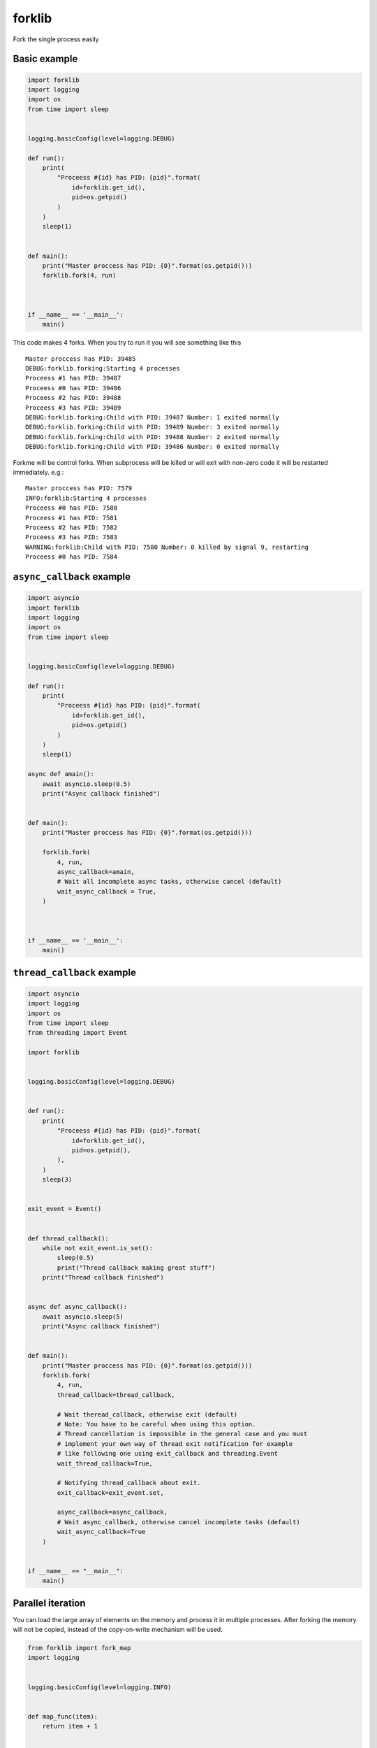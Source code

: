 forklib
=======

Fork the single process easily

Basic example
+++++++++++++

.. code-block:: python

    import forklib
    import logging
    import os
    from time import sleep


    logging.basicConfig(level=logging.DEBUG)

    def run():
        print(
            "Proceess #{id} has PID: {pid}".format(
                id=forklib.get_id(),
                pid=os.getpid()
            )
        )
        sleep(1)


    def main():
        print("Master proccess has PID: {0}".format(os.getpid()))
        forklib.fork(4, run)



    if __name__ == '__main__':
        main()


This code makes 4 forks. When you try to run it you will see something like this ::

    Master proccess has PID: 39485
    DEBUG:forklib.forking:Starting 4 processes
    Proceess #1 has PID: 39487
    Proceess #0 has PID: 39486
    Proceess #2 has PID: 39488
    Proceess #3 has PID: 39489
    DEBUG:forklib.forking:Child with PID: 39487 Number: 1 exited normally
    DEBUG:forklib.forking:Child with PID: 39489 Number: 3 exited normally
    DEBUG:forklib.forking:Child with PID: 39488 Number: 2 exited normally
    DEBUG:forklib.forking:Child with PID: 39486 Number: 0 exited normally


Forkme will be control forks. When subprocess will be killed or will exit with
non-zero code it will be restarted immediately. e.g.::

    Master proccess has PID: 7579
    INFO:forklib:Starting 4 processes
    Proceess #0 has PID: 7580
    Proceess #1 has PID: 7581
    Proceess #2 has PID: 7582
    Proceess #3 has PID: 7583
    WARNING:forklib:Child with PID: 7580 Number: 0 killed by signal 9, restarting
    Proceess #0 has PID: 7584


``async_callback`` example
++++++++++++++++++++++++++

.. code-block:: python

    import asyncio
    import forklib
    import logging
    import os
    from time import sleep


    logging.basicConfig(level=logging.DEBUG)

    def run():
        print(
            "Proceess #{id} has PID: {pid}".format(
                id=forklib.get_id(),
                pid=os.getpid()
            )
        )
        sleep(1)

    async def amain():
        await asyncio.sleep(0.5)
        print("Async callback finished")


    def main():
        print("Master proccess has PID: {0}".format(os.getpid()))

        forklib.fork(
            4, run,
            async_callback=amain,
            # Wait all incomplete async tasks, otherwise cancel (default)
            wait_async_callback = True,
        )



    if __name__ == '__main__':
        main()


``thread_callback`` example
+++++++++++++++++++++++++++

.. code-block:: python

   import asyncio
   import logging
   import os
   from time import sleep
   from threading import Event

   import forklib


   logging.basicConfig(level=logging.DEBUG)


   def run():
       print(
           "Proceess #{id} has PID: {pid}".format(
               id=forklib.get_id(),
               pid=os.getpid(),
           ),
       )
       sleep(3)


   exit_event = Event()


   def thread_callback():
       while not exit_event.is_set():
           sleep(0.5)
           print("Thread callback making great stuff")
       print("Thread callback finished")


   async def async_callback():
       await asyncio.sleep(5)
       print("Async callback finished")


   def main():
       print("Master proccess has PID: {0}".format(os.getpid()))
       forklib.fork(
           4, run,
           thread_callback=thread_callback,

           # Wait theread_callback, otherwise exit (default)
           # Note: You have to be careful when using this option.
           # Thread cancellation is impossible in the general case and you must
           # implement your own way of thread exit notification for example
           # like following one using exit_callback and threading.Event
           wait_thread_callback=True,

           # Notifying thread_callback about exit.
           exit_callback=exit_event.set,

           async_callback=async_callback,
           # Wait async_callback, otherwise cancel incomplete tasks (default)
           wait_async_callback=True
       )


   if __name__ == "__main__":
       main()


Parallel iteration
++++++++++++++++++

You can load the large array of elements on the memory and process it in
multiple processes. After forking the memory will not be copied, instead
of the copy-on-write mechanism will be used.

.. code-block:: python

   from forklib import fork_map
   import logging


   logging.basicConfig(level=logging.INFO)


   def map_func(item):
       return item + 1


   def main():
       for item in fork_map(map_func, range(20000), workers=10):
           print(item)


   if __name__ == '__main__':
       main()



Versioning
++++++++++

This software follows `Semantic Versioning`_

.. _Semantic Versioning: http://semver.org/
